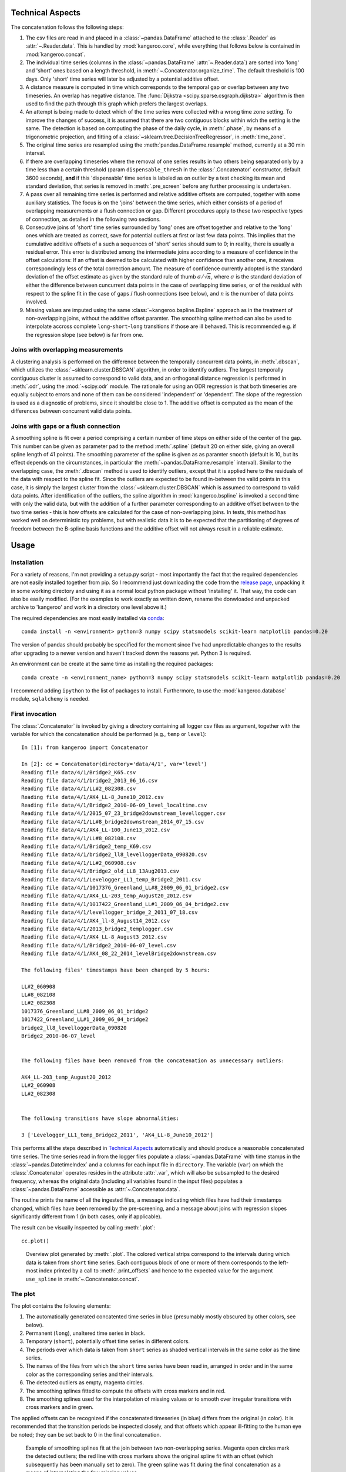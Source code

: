 Technical Aspects
-----------------

The concatenation follows the following steps:

#. The csv files are read in and placed in a :class:`~pandas.DataFrame` attached to the :class:`.Reader` as :attr:`~.Reader.data`. This is handled by :mod:`kangeroo.core`, while everything that follows below is contained in :mod:`kangeroo.concat`.

#. The individual time series (columns in the :class:`~pandas.DataFrame` :attr:`~.Reader.data`) are sorted into 'long' and 'short' ones based on a length threshold, in :meth:`~.Concatenator.organize_time`. The default threshold is 100 days. Only 'short' time series will later be adjusted by a potential additive offset.

#. A distance measure is computed in time which corresponds to the temporal gap or overlap between any two timeseries. An overlap has negative distance. The :func:`Dijkstra <scipy.sparse.csgraph.dijkstra>` algorithm is then used to find the path through this graph which prefers the largest overlaps.

#. An attempt is being made to detect which of the time series were collected with a wrong time zone setting. To improve the changes of success, it is assumed that there are two contiguous blocks within wich the setting is the same. The detection is based on computing the phase of the daily cycle, in :meth:`.phase`, by means of a trigonometric projection, and fitting of a :class:`~sklearn.tree.DecisionTreeRegressor`, in :meth:`time_zone`.

#. The original time series are resampled using the :meth:`pandas.DataFrame.resample` method, currently at a 30 min interval.

#. If there are overlapping timeseries where the removal of one series results in two others being separated only by a time less than a certain threshold (param ``dispensable_thresh`` in the :class:`.Concatenator` constructor, default 3600 seconds), **and** if this 'dispensable' time series is labeled as on outlier by a test checking its mean and standard deviation, that series is removed in :meth:`.pre_screen` before any further processing is undertaken.

#. A pass over all remaining time series is performed and relative additive offsets are computed, together with some auxiliary statistics. The focus is on the 'joins' between the time series, which either consists of a period of overlapping measurements or a flush connection or gap. Different procedures apply to these two respective types of connection, as detailed in the following two sections.

#. Consecutive joins of 'short' time series surrounded by 'long' ones are offset together and relative to the 'long' ones which are treated as correct, save for potential outliers at first or last few data points. This implies that the cumulative additive offsets of a such a sequences of 'short' series should sum to 0; in reality, there is usually a residual error. This error is distributed among the intermediate joins according to a measure of confidence in the offset calculations: If an offset is deemed to be calculated with higher confidence than another one, it receives correspondingly less of the total correction amount. The measure of confidence currently adopted is the standard deviation of the offset estimate as given by the standard rule of thumb :math:`\sigma / \sqrt{n}`, where :math:`\sigma` is the standard deviation of either the difference between cuncurrent data points in the case of overlapping time series, or of the residual with respect to the spline fit in the case of gaps / flush connections (see below), and :math:`n` is the number of data points involved.

#. Missing values are imputed using the same :class:`~kangeroo.bspline.Bspline` approach as in the treatment of non-overlapping joins, without the additive offset paramter. The smoothing spline method can also be used to interpolate accross complete ``long``-``short``-``long`` transitions if those are ill behaved. This is recommended e.g. if the regression slope (see below) is far from one.


Joins with overlapping measurements
^^^^^^^^^^^^^^^^^^^^^^^^^^^^^^^^^^^
A clustering analysis is performed on the difference between the temporally concurrent data points, in :meth:`.dbscan`, which utilizes the :class:`~sklearn.cluster.DBSCAN` algorithm, in order to identify outliers. The largest temporally contiguous cluster is assumed to correspond to valid data, and an orthogonal distance regression is performed in :meth:`.odr`, using the :mod:`~scipy.odr` module. The rationale for using an ODR regression is that both timeseries are equally subject to errors and none of them can be considered 'independent' or 'dependent'. The slope of the regression is used as a diagnostic of problems, since it should be close to 1. The additive offset is computed as the mean of the differences between concurrent valid data points.


Joins with gaps or a flush connection
^^^^^^^^^^^^^^^^^^^^^^^^^^^^^^^^^^^^^
A smoothing spline is fit over a period comprising a certain number of time steps on either side of the center of the gap. This number can be given as parameter ``pad`` to the method :meth:`.spline` (default 20 on either side, giving an overall spline length of 41 points). The smoothing parameter of the spline is given as as paramter ``smooth`` (default is 10, but its effect depends on the circumstances, in particular the :meth:`~pandas.DataFrame.resample` interval). Similar to the overlapping case, the :meth:`.dbscan` method is used to identify outliers, except that it is applied here to the residuals of the data with respect to the spline fit. Since the outliers are expected to be found in-between the valid points in this case, it is simply the largest cluster from the :class:`~sklearn.cluster.DBSCAN` which is assumed to correspond to valid data points. After identification of the outliers, the spline algorithm in :mod:`kangeroo.bspline` is invoked a second time with only the valid data, but with the addition of a further parameter corresponding to an additive offset between to the two time series - this is how offsets are calculated for the case of non-overlapping joins. In tests, this method has worked well on deterministic toy problems, but with realistic data it is to be expected that the partitioning of degrees of freedom between the B-spline basis functions and the additive offset will not always result in a reliable estimate.


Usage
-----

Installation
^^^^^^^^^^^^

For a variety of reasons, I'm not providing a setup.py script - most importantly the fact that the required dependencies are not easily installed together from pip. So I recommend just downloading the code from the `release page <https://github.com/betaplane/kangeroo/releases>`_, unpacking it in some working directory and using it as a normal local python package without 'installing' it. That way, the code can also be easily modified. (For the examples to work exactly as written down, rename the donwloaded and unpacked archive to 'kangeroo' and work in a directory one level above it.)

The required dependencies are most easily installed via `conda <https://conda.io/docs/user-guide/index.html>`_::

    conda install -n <environment> python=3 numpy scipy statsmodels scikit-learn matplotlib pandas=0.20

The version of pandas should probably be specified for the moment since I've had unpredictable changes to the results after upgrading to a newer version and haven't tracked down the reasons yet. Python 3 is required.

An environment can be create at the same time as installing the required packages::

    conda create -n <environment_name> python=3 numpy scipy statsmodels scikit-learn matplotlib pandas=0.20

I recommend adding ``ipython`` to the list of packages to install. Furthermore, to use the :mod:`kangeroo.database` module, ``sqlalchemy`` is needed.

First invocation
^^^^^^^^^^^^^^^^

The :class:`.Concatenator` is invoked by giving a directory containing all logger csv files as argument, together with the variable for which the concatenation should be performed (e.g., ``temp`` or ``level``)::

    In [1]: from kangeroo import Concatenator

    In [2]: cc = Concatenator(directory='data/4/1', var='level')
    Reading file data/4/1/Bridge2_K65.csv
    Reading file data/4/1/bridge2_2013_06_16.csv
    Reading file data/4/1/LL#2_082308.csv
    Reading file data/4/1/AK4_LL-8_June10_2012.csv
    Reading file data/4/1/Bridge2_2010-06-09_level_localtime.csv
    Reading file data/4/1/2015_07_23_bridge2downstream_levellogger.csv
    Reading file data/4/1/LL#8_bridge2downstream_2014_07_15.csv
    Reading file data/4/1/AK4_LL-100_June13_2012.csv
    Reading file data/4/1/LL#8_082108.csv
    Reading file data/4/1/Bridge2_temp_K69.csv
    Reading file data/4/1/bridge2_ll8_levelloggerData_090820.csv
    Reading file data/4/1/LL#2_060908.csv
    Reading file data/4/1/Bridge2_old_LL8_13Aug2013.csv
    Reading file data/4/1/Levelogger_LL1_temp_Bridge2_2011.csv
    Reading file data/4/1/1017376_Greenland_LL#8_2009_06_01_bridge2.csv
    Reading file data/4/1/AK4_LL-203_temp_August20_2012.csv
    Reading file data/4/1/1017422_Greenland_LL#1_2009_06_04_bridge2.csv
    Reading file data/4/1/levellogger_bridge_2_2011_07_18.csv
    Reading file data/4/1/AK4_ll-8_August14_2012.csv
    Reading file data/4/1/2013_bridge2_templogger.csv
    Reading file data/4/1/AK4_LL-8_August3_2012.csv
    Reading file data/4/1/Bridge2_2010-06-07_level.csv
    Reading file data/4/1/AK4_08_22_2014_levelBridge2downstream.csv

    The following files' timestamps have been changed by 5 hours:

    LL#2_060908
    LL#8_082108
    LL#2_082308
    1017376_Greenland_LL#8_2009_06_01_bridge2
    1017422_Greenland_LL#1_2009_06_04_bridge2
    bridge2_ll8_levelloggerData_090820
    Bridge2_2010-06-07_level


    The following files have been removed from the concatenation as unnecessary outliers:

    AK4_LL-203_temp_August20_2012
    LL#2_060908
    LL#2_082308


    The following transitions have slope abnormalities:

    3 ['Levelogger_LL1_temp_Bridge2_2011', 'AK4_LL-8_June10_2012']

This performs all the steps described in `Technical Aspects`_ automatically and should produce a reasonable concatenated time series. The time series read in from the logger files populate a :class:`~pandas.DataFrame` with time stamps in the :class:`~pandas.DatetimeIndex` and a columns for each input file in ``directory``. The variable (``var``) on which the :class:`.Concatenator` operates resides in the attribute :attr:`.var`, which will also be subsampled to the desired frequency, whereas the original data (including all variables found in the input files) populates a :class:`~pandas.DataFrame` accessible as :attr:`~.Concatenator.data`.

The routine prints the name of all the ingested files, a message indicating which files have had their timestamps changed, which files have been removed by the pre-screening, and a message about joins with regression slopes significantly different from 1 (in both cases, only if applicable).

The result can be visually inspected by calling :meth:`.plot`::

    cc.plot()

.. figure:: Figure_1.png

   Overview plot generated by :meth:`.plot`. The colored vertical strips correspond to the intervals during which data is taken from ``short`` time series. Each contiguous block of one or more of them corresponds to the left-most index printed by a call to :meth:`.print_offsets` and hence to the expected value for the argument ``use_spline`` in :meth:`~.Concatenator.concat`.

The plot
^^^^^^^^
The plot contains the following elements:

#. The automatically generated concatented time series in blue (presumably mostly obscured by other colors, see below).

#. Permanent (``long``), unaltered time series in black.

#. Temporary (``short``), potentially offset time series in different colors.

#. The periods over which data is taken from ``short`` series as shaded vertical intervals in the same color as the time series.

#. The names of the files from which the ``short`` time series have been read in, arranged in order and in the same color as the corresponding series and their intervals.

#. The detected outliers as empty, magenta circles.

#. The smoothing splines fitted to compute the offsets with cross markers and in red.

#. The smoothing splines used for the interpolation of missing values or to smooth over irregular transitions with cross markers and in green.

The applied offsets can be recognized if the concatenated timeseries (in blue) differs from the original (in color). It is recommended that the transition periods be inspected closely, and that offsets which appear ill-fitting to the human eye be noted; they can be set back to 0 in the final concatenation.

.. figure:: Figure_2.png

   Example of smoothing splines fit at the join between two non-overlapping series. Magenta open circles mark the detected outliers; the red line with cross markers shows the original spline fit with an offset (which subsequently has been manually set to zero). The green spline was fit during the final concatenation as a means of interpolating the few missing values. 


The computed offsets and related statistical quantities
^^^^^^^^^^^^^^^^^^^^^^^^^^^^^^^^^^^^^^^^^^^^^^^^^^^^^^^
The calculated values can be inspected directly, either by calling the method :meth:`.print_offsets`, or by inspecting the :class:`~pandas.DataFrame` accessible via :attr:`~.Concatenator.offsets`::

    In [3]: cc.print_offsets()
                                                 idx  corr_offs
      file
    0 LL#8_082108                                  0    6.36061
    1 1017422_Greenland_LL#1_2009_06_04_bridge2    1   -7.29722
      bridge2_ll8_levelloggerData_090820           2    3.13766
    2 Bridge2_2010-06-09_level_localtime           4   0.689655
      Bridge2_K65                                  5   -4.91682
      Bridge2_temp_K69                             6   -5.24972
    3 Levelogger_LL1_temp_Bridge2_2011             8    6.70867
    4 AK4_LL-100_June13_2012                      10    5.96628
      AK4_LL-8_August3_2012                       11   0.950271
      AK4_ll-8_August14_2012                      12 -0.0111274
    5 2013_bridge2_templogger                     14   -10.6265
      Bridge2_old_LL8_13Aug2013                   15   -1.09639
    6 AK4_08_22_2014_levelBridge2downstream       17    13.9362


The offsets displayed by :meth:`~.Concatenator.print_offsets` are the 'corrected' offsets, i.e. after the cumulative error over a series of ``short`` joins has been redistributed according to the confidence in the offset calculation (see `Technical Aspects`_). The original offset can be found in the column ``offset`` of the :attr:`~.Concatenator.offsets`, while the corrected offset is in the column ``corr_offs``. The currently used measure of confidence is the estimate of the standard deviation of the offset, in the column ``stdev``.

Bear in mind, though, that the data contained in :attr:`~.Concatenator.offsets` corresponds to the 'joins' between any two files and is thus harder to interpred; more precisely, each value corresponds to the offset and other statistics calculated between the named ``file`` of each column and its *predecessor*.

It is to be noted that :meth:`.print_offsets` gives two important pieces of information for computing the final concatenation:

#. The indexes to be used for the ``no_offset`` argument to :meth:`~.Concatenator.concat` in column ``idx``. Do not be surprised by the fact that the indexes are not contiguous - this is because ``long`` series have been removed from the display (but are present in the :attr:`~.Concatenator.offsets` DataFrame).

#. The indexes of the 'blocks' of ``short`` time series to be used for the ``use_spline`` argument as the left-most index. This index counts the blocks of colored vertical bands in the :meth:`.plot`.

The final concatenation
^^^^^^^^^^^^^^^^^^^^^^^
The :meth:`~.Concatenator.concat` method is invoked automatically by the :class:`~.Concatenator` constructor and performs the first concatenation which can then be inspected by calling :meth:`.plot`. The :meth:`~.Concatenator.concat` can also be invoked directly again and can take the optional arguments ``no_offset`` and ``use_spline`` (apart from some paramters governing the behavior of the employed algorithms). Both these arguments are given as :obj:`lists<list>`; ``no_offset`` counts all ``short`` time series and is given in the ``idx`` column of table printed when calling :meth:`.print_offsets`, while ``use_spline`` counts the contiguous blocks of ``short`` series separated by ``long``, permanent ones and is given by the top-level (leftmost) index of the printed table. Invoking, for example::

    cc.concat(no_offset=[5, 17], use_spline=[3])

resets the computed offsets for files ``5`` and ``17`` ('Bridge2_K65' and 'AK4_08_22_2014_levelBridge2downstream') to zero and performs a spline interpolation across the ``short`` series block ``3`` (containing only 'Levelogger_LL1_temp_Bridge2_2011').


Finally, a call to :meth:`.to_csv` saves the generated concatenation in a folder 'out' underneath the directory with which :class:`.Concatenator` has been called::

    cc.to_csv()

Two files are saved, *<var>_input.csv* and *<var>_output.csv*, where *<var>* is replaced with the name of the variable which has been concatenated. The file ending in *input.csv* corresponds to the :class:`~pandas.DataFrame` constructed from the input time series, with all discared series removed and resampled according to the arguments passed to the :class:`.Concatenator` constructor (default is 30 minutes). In other words, it is a .csv serialization of the :attr:`~.Concatenator.var` attribute. It contains 6 header rows with metadata information pertaining to each of the input time series (in columns):

* ``file`` - the filename corresponding to each columns
* ``length`` - the classification into ``long`` and ``short``
* ``time_adj`` - the time adjustment performed on the read-in timestamps (in hours)
* ``start`` - the starting index (i.e. after discarding outliers at the beginning)
* ``end`` - the final index (excluding discarded outliers at the end)
* ``corr_offs`` - the additive offset applied to the values of the time series before the concatenation

The file ending in *output.csv* contains the actual concatenated series in the column ``concat`` as well as some auxiliary data points resulting from the procedure. Of interest may be the columns ``interp``, which has the spline fits (at the respective time stamps) which were used to interpolate missing / discarded values, and ``outliers`` which marks outliers by the index corresponding to the column index, in the *input.csv* file / the :attr:`~.Concatenator.var` attribute, of the original time series which contained the respective data point.

.. figure:: Figure_3.png

   Example of the smoothing spline interpolation resulting from using the argument ``use_spline`` in method :meth:`~.Concatenator.concat`.


Appending to an existing concatenation
^^^^^^^^^^^^^^^^^^^^^^^^^^^^^^^^^^^^^^

Appending to an existing concatenation is fairly automatic. If an 'out' folder exists underneath the logger file directory, the output files are read in and only those logger files not already contained in the concatenation (and with a later start date) are ingested. The concatenation procedure starts from the last ``long`` time series so that offsets can be computed properly. All the methods operate only on those files starting with the last ``long`` series, including :meth:`~.Concatenator.plot`. However, when :meth:`.to_csv` is called, the series and DataFrames are fused appropriately before writing out the output files.

If there are no 'new' files present, the internal data of the :class:`.Concatenator` are popluated in such a way that calling :meth:`~.Concatenator.plot` produces a plot identical to the one produced when the original concatenation was performed.

Tests
^^^^^

A basic test on the AK-4-1 data is included and can be run by executing::

    python -m unittest kangeroo.tests

It does however require the test data file *test_level_4_1.tar.gz*, which I'm not including in the git repo; this file needs to be placed inside the 'kangeroo' folder.

Other remarks
-------------
    * If the dbscan outlier routine goes haywire, an alternative to choosing the cluster with the most members could be to fit a regression to each cluster and chose the one with the slope closest to one.
    * Also, the outlier detection cannot detect outliers at the same location in two overlapping time series, since it only works relative.

.. bibliography:: kangeroo.bib
